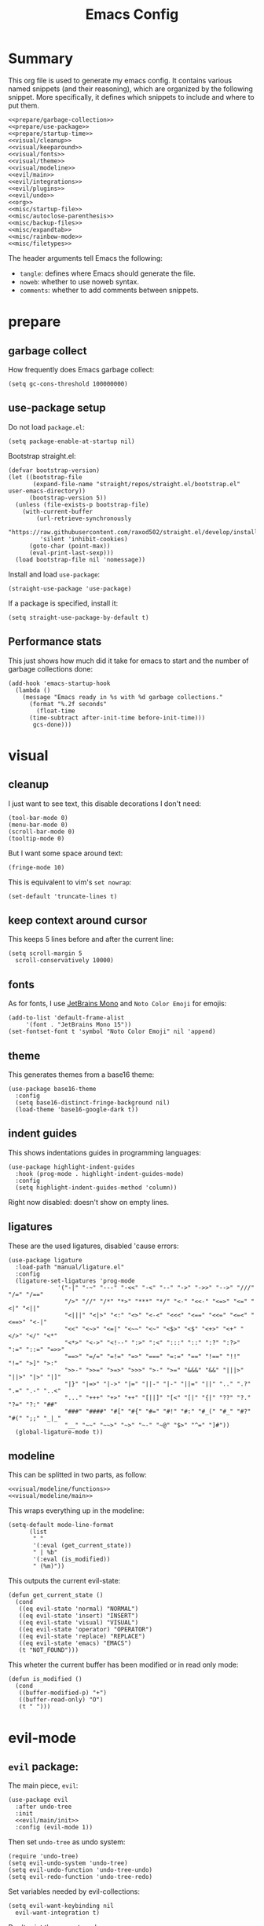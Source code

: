 #+TITLE: Emacs Config

* Summary
This org file is used to generate my emacs config. It contains various
named snippets (and their reasoning), which are organized by the
following snippet. More specifically, it defines which snippets to
include and where to put them.
#+begin_src elisp :tangle init.el :noweb yes :comments noweb
  <<prepare/garbage-collection>>
  <<prepare/use-package>>
  <<prepare/startup-time>>
  <<visual/cleanup>>
  <<visual/keeparound>>
  <<visual/fonts>>
  <<visual/theme>>
  <<visual/modeline>>
  <<evil/main>>
  <<evil/integrations>>
  <<evil/plugins>>
  <<evil/undo>>
  <<org>>
  <<misc/startup-file>>
  <<misc/autoclose-parenthesis>>
  <<misc/backup-files>>
  <<misc/expandtab>>
  <<misc/rainbow-mode>>
  <<misc/filetypes>>
#+end_src
The header arguments tell Emacs the following:
- ~tangle~: defines where Emacs should generate the file.
- ~noweb~: whether to use noweb syntax.
- ~comments~: whether to add comments between snippets.
* prepare
** garbage collect
How frequently does Emacs garbage collect:
#+name: prepare/garbage-collection
#+begin_src elisp
  (setq gc-cons-threshold 100000000)
#+end_src
** use-package setup
Do not load ~package.el~:
#+begin_src elisp :noweb-ref prepare/use-package
  (setq package-enable-at-startup nil)
#+end_src
Bootstrap straight.el:
#+begin_src elisp :noweb-ref prepare/use-package
  (defvar bootstrap-version)
  (let ((bootstrap-file
         (expand-file-name "straight/repos/straight.el/bootstrap.el" user-emacs-directory))
        (bootstrap-version 5))
    (unless (file-exists-p bootstrap-file)
      (with-current-buffer
          (url-retrieve-synchronously
           "https://raw.githubusercontent.com/raxod502/straight.el/develop/install.el"
           'silent 'inhibit-cookies)
        (goto-char (point-max))
        (eval-print-last-sexp)))
    (load bootstrap-file nil 'nomessage))
#+end_src
Install and load ~use-package~:
#+begin_src elisp :noweb-ref prepare/use-package
  (straight-use-package 'use-package)
#+end_src
If a package is specified, install it:
#+begin_src elisp :noweb-ref prepare/use-package
  (setq straight-use-package-by-default t)
#+end_src
** Performance stats
This just shows how much did it take for emacs to start and the number of garbage collections done:
#+name: prepare/startup-time
#+begin_src elisp
(add-hook 'emacs-startup-hook
  (lambda ()
    (message "Emacs ready in %s with %d garbage collections."
      (format "%.2f seconds"
        (float-time
	  (time-subtract after-init-time before-init-time)))
       gcs-done)))
#+end_src
* visual
** cleanup
I just want to see text, this disable decorations I don't need:
#+begin_src elisp :noweb-ref visual/cleanup
  (tool-bar-mode 0)
  (menu-bar-mode 0)
  (scroll-bar-mode 0)
  (tooltip-mode 0)
#+end_src
But I want some space around text:
#+begin_src elisp :noweb-ref visual/cleanup
  (fringe-mode 10)
#+end_src
This is equivalent to vim's ~set nowrap~:
#+begin_src elisp :noweb-ref visual/cleanup
    (set-default 'truncate-lines t)
#+end_src
** keep context around cursor
This keeps 5 lines before and after the current line:
#+name: visual/keeparound
#+begin_src elisp
  (setq scroll-margin 5
	scroll-conservatively 10000)
#+end_src
** fonts
As for fonts, I use [[https://www.jetbrains.com/lp/mono/][JetBrains Mono]] and ~Noto Color Emoji~ for emojis:
#+name: visual/fonts
#+begin_src elisp
    (add-to-list 'default-frame-alist
		 '(font . "JetBrains Mono 15"))
    (set-fontset-font t 'symbol "Noto Color Emoji" nil 'append)
#+end_src
** theme
This generates themes from a base16 theme:
#+name: visual/theme
#+begin_src elisp
(use-package base16-theme
  :config
  (setq base16-distinct-fringe-background nil)
  (load-theme 'base16-google-dark t))
#+end_src
** indent guides
This shows indentations guides in programming languages:
#+name: visual/indent-guides
#+begin_src elisp
(use-package highlight-indent-guides
  :hook (prog-mode . highlight-indent-guides-mode)
  :config
  (setq highlight-indent-guides-method 'column))
#+end_src
Right now disabled: doesn't show on empty lines.
** ligatures
These are the used ligatures, disabled 'cause errors:
#+name: visual/ligatures
#+begin_src elisp
  (use-package ligature
    :load-path "manual/ligature.el"
    :config
    (ligature-set-ligatures 'prog-mode
			    '("-|" "-~" "---" "-<<" "-<" "--" "->" "->>" "-->" "///" "/=" "/=="
			      "/>" "//" "/*" "*>" "***" "*/" "<-" "<<-" "<=>" "<=" "<|" "<||"
			      "<|||" "<|>" "<:" "<>" "<-<" "<<<" "<==" "<<=" "<=<" "<==>" "<-|"
			      "<<" "<~>" "<=|" "<~~" "<~" "<$>" "<$" "<+>" "<+" "</>" "</" "<*"
			      "<*>" "<->" "<!--" ":>" ":<" ":::" "::" ":?" ":?>" ":=" "::=" "=>>"
			      "==>" "=/=" "=!=" "=>" "===" "=:=" "==" "!==" "!!" "!=" ">]" ">:"
			      ">>-" ">>=" ">=>" ">>>" ">-" ">=" "&&&" "&&" "|||>" "||>" "|>" "|]"
			      "|}" "|=>" "|->" "|=" "||-" "|-" "||=" "||" ".." ".?" ".=" ".-" "..<"
			      "..." "+++" "+>" "++" "[||]" "[<" "[|" "{|" "??" "?." "?=" "?:" "##"
			      "###" "####" "#[" "#{" "#=" "#!" "#:" "#_(" "#_" "#?" "#(" ";;" "_|_"
			      "__" "~~" "~~>" "~>" "~-" "~@" "$>" "^=" "]#"))
    (global-ligature-mode t))
#+end_src
** modeline
This can be splitted in two parts, as follow:
#+name: visual/modeline
#+begin_src elisp :noweb yes
  <<visual/modeline/functions>>
  <<visual/modeline/main>>
#+end_src
This wraps everything up in the modeline:
#+name: visual/modeline/main
#+begin_src elisp
  (setq-default mode-line-format
		(list
		 " "
		 '(:eval (get_current_state))
		 " | %b"
		 '(:eval (is_modified))
		 " (%m)"))
#+end_src
This outputs the current evil-state:
#+begin_src elisp :noweb-ref visual/modeline/functions
  (defun get_current_state ()
    (cond
     ((eq evil-state 'normal) "NORMAL")
     ((eq evil-state 'insert) "INSERT")
     ((eq evil-state 'visual) "VISUAL")
     ((eq evil-state 'operator) "OPERATOR")
     ((eq evil-state 'replace) "REPLACE")
     ((eq evil-state 'emacs) "EMACS")
     (t "NOT_FOUND")))
#+end_src
This wheter the current buffer has been modified or in read only mode:
#+begin_src elisp :noweb-ref visual/modeline/functions
  (defun is_modified ()
    (cond
     ((buffer-modified-p) "+")
     ((buffer-read-only) "O")
     (t " ")))
#+end_src
* evil-mode
** ~evil~ package:
The main piece, ~evil~:
#+name: evil/main
#+begin_src elisp :noweb yes
  (use-package evil
    :after undo-tree
    :init
    <<evil/main/init>>
    :config (evil-mode 1))
#+end_src
Then set ~undo-tree~ as undo system:
#+begin_src elisp :noweb-ref evil/main/init
    (require 'undo-tree)
    (setq evil-undo-system 'undo-tree)
    (setq evil-undo-function 'undo-tree-undo)
    (setq evil-redo-function 'undo-tree-redo)
#+end_src
Set variables needed by evil-collections:
#+begin_src elisp :noweb-ref evil/main/init
    (setq evil-want-keybinding nil
	  evil-want-integration t)
#+end_src
Don't print the current mode:
#+begin_src elisp :noweb-ref evil/main/init
    (setq evil-echo-state nil)
#+end_src
** evil integrations
This is a collections of various integrations:
#+begin_src elisp :noweb-ref evil/integrations
(use-package evil-collection
  :after evil
  :init (evil-collection-init))
#+end_src
And this is specific for Org-mode, I'd like to change this to
~evil-org~, but I've encountered some problems last time I tried using it:
#+begin_src elisp :noweb-ref evil/integrations
(use-package org-evil)
#+end_src
** vim plugins
This is for a way faster way to change surrounding like parenthesis:
#+begin_src elisp :noweb-ref evil/plugins
(use-package evil-surround
  :after evil
  :config (global-evil-surround-mode 1))
#+end_src
And this is for commenting portions of code:
#+begin_src elisp :noweb-ref evil/plugins
(use-package evil-commentary
  :after evil
  :config (evil-commentary-mode))
#+end_src
This adds indentation based text object:
#+begin_src elisp :noweb-ref evil/plugins
(use-package evil-indent-plus
  :after evil
  :init (evil-indent-plus-default-bindings))
#+end_src
** undo
This is the undo system I use; it also provides a nice visualization of the undo-tree.
#+name: evil/undo
#+begin_src elisp :noweb yes
  (use-package undo-tree
    :init
    <<evil/undo/init>>
    :config (global-undo-tree-mode))
#+end_src
Set where should it save files:
#+begin_src elisp :noweb-ref evil/undo/init
    ;; (setq undo-tree-auto-save-history (concat user-emacs-directory "undo"))
#+end_src
* org mode
Download Github flavored Markdown exporter and define the exports backends I use:
#+begin_src elisp :noweb-ref org
  (use-package ox-gfm)
  (setq org-export-backends '(html latex ox-gfm))
#+end_src
Some visual options:
#+begin_src elisp :noweb-ref org
  (setq org-hide-leading-stars t
	org-startup-folded t)
#+end_src
* lsp-mode
** main package
This enables [[https://github.com/Microsoft/language-server-protocol][LSP]], which provides completions, diagnostics et cetera:
#+begin_src elisp
  (use-package lsp-mode
#+end_src
Hook it to any programming filetype:
#+begin_src elisp :padline no
    :hook prog-mode
#+end_src
Disable icons in completions:
#+begin_src elisp :padline no
    :init (setq lsp-headerline-breadcrumb-enable nil)
#+end_src
Disable diagnostics; I'd prefer to be able to toggle it or to disable it while in insert mode:
#+begin_src elisp :padline no
    (setq lsp-diagnostics-mode ":none"))
#+end_src
** lsp-ui
This manages the look of LSP:
#+begin_src elisp
  (use-package lsp-ui
    :config
#+end_src
Disable some stuff; I have to find an alternative solution in the future:
#+begin_src elisp :padline no
    (setq lsp-ui-doc-enable nil
	  lsp-ui-sideline-show-code-actions nil)
#+end_src
Enable showing info on the right of the screen:
#+begin_src elisp :padline no
    (setq lsp-ui-sideline-show-hover t
	  lsp-ui-sideline-delay 1))
#+end_src
** completion engine
This is the completion engine, hooked up to lsp-mode:
#+begin_src elisp
  (use-package company
    :hook (lsp-mode . company-mode)
#+end_src
Loop after the last entry:
#+begin_src elisp :padline no
  :config
  (setq company-selection-wrap-around t)
#+end_src
Then enable it:
#+begin_src elisp :padline no
  (company-tng-configure-default))
#+end_src
** magit
This is a git client I want to test:
#+begin_src elisp
  (use-package magit)
#+end_src
** lsp servers
Pyright, an LSP server for Python:
#+begin_src elisp
  (use-package lsp-pyright)
#+end_src
* misc
** todo file
I like using a TODO file, which keeps track of what I'm doing and what I have to do:
#+name: misc/startup-file
#+begin_src elisp
  (setq inhibit-startup-screen t
        initial-buffer-choice "~/current.org")
#+end_src
** autoclose parenthesis
Autoclose parenthesis, quotation marks, etc:
#+name: misc/autoclose-parenthesis
#+begin_src elisp
  (electric-pair-mode)
#+end_src
** backup
Sets where to save backup files. Backup always gud.
#+name: misc/backup-files
#+begin_src elisp
  (setq backup-dir (concat user-emacs-directory "backups")
	backup-directory-alist `(("." . ,backup-dir))
	auto-save-file-name-transforms `((".*", backup-dir t)))
#+end_src
** no tab please
Never insert tabs:
#+name: misc/expandtab
#+begin_src elisp
(setq-default indent-tabs-mode nil)
#+end_src
** rainbow-mode
This shows a color preview inside Emacs for strings like #FF0000
#+name: misc/rainbow-mode
#+begin_src elisp
  (use-package rainbow-mode)
#+end_src
** additional filetypes
Miscellanous syntax highlight:
#+name: misc/filetypes
#+begin_src elisp
  (use-package rust-mode)
  (use-package lua-mode)
  (use-package json-mode)
  (use-package yaml-mode)
  (use-package dockerfile-mode)
#+end_src
